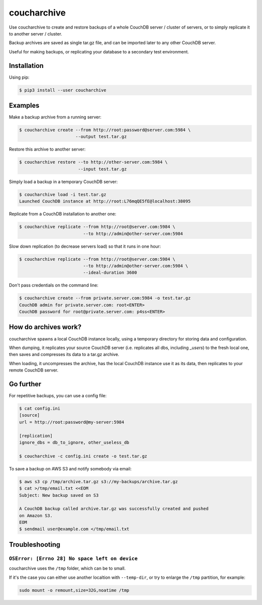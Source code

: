 coucharchive
============

Use coucharchive to create and restore backups of a whole CouchDB server /
cluster of servers, or to simply replicate it to another server / cluster.

Backup archives are saved as single tar.gz file, and can be imported later to
any other CouchDB server.

Useful for making backups, or replicating your database to a secondary test
environment.

Installation
------------

Using pip:

.. code:: bash

 $ pip3 install --user coucharchive

Examples
--------

Make a backup archive from a running server:

.. code:: bash

 $ coucharchive create --from http://root:password@server.com:5984 \
                       --output test.tar.gz

Restore this archive to another server:

.. code:: bash

 $ coucharchive restore --to http://other-server.com:5984 \
                        --input test.tar.gz

Simply load a backup in a temporary CouchDB server:

.. code:: bash

 $ coucharchive load -i test.tar.gz
 Launched CouchDB instance at http://root:L76mqQE5fE@localhost:38095

Replicate from a CouchDB installation to another one:

.. code:: bash

 $ coucharchive replicate --from http://root@server.com:5984 \
                          --to http://admin@other-server.com:5984

Slow down replication (to decrease servers load) so that it runs in one hour:

.. code:: bash

 $ coucharchive replicate --from http://root@server.com:5984 \
                          --to http://admin@other-server.com:5984 \
                          --ideal-duration 3600

Don't pass credentials on the command line:

.. code:: bash

 $ coucharchive create --from private.server.com:5984 -o test.tar.gz
 CouchDB admin for private.server.com: root<ENTER>
 CouchDB password for root@private.server.com: p4ss<ENTER>

How do archives work?
---------------------

coucharchive spawns a local CouchDB instance locally, using a temporary directory
for storing data and configuration.

When dumping, it replicates your source CouchDB server (i.e. replicates all dbs,
including `_users`) to the fresh local one, then saves and compresses its data
to a tar.gz archive.

When loading, it uncompresses the archive, has the local CouchDB instance use it
as its data, then replicates to your remote CouchDB server.

Go further
----------

For repetitive backups, you can use a config file:

.. code:: bash

 $ cat config.ini
 [source]
 url = http://root:password@my-server:5984

 [replication]
 ignore_dbs = db_to_ignore, other_useless_db

 $ coucharchive -c config.ini create -o test.tar.gz

To save a backup on AWS S3 and notify somebody via email:

.. code:: bash

 $ aws s3 cp /tmp/archive.tar.gz s3://my-backups/archive.tar.gz
 $ cat >/tmp/email.txt <<EOM
 Subject: New backup saved on S3

 A CouchDB backup called archive.tar.gz was successfully created and pushed
 on Amazon S3.
 EOM
 $ sendmail user@example.com </tmp/email.txt

Troubleshooting
---------------

``OSError: [Errno 28] No space left on device``
~~~~~~~~~~~~~~~~~~~~~~~~~~~~~~~~~~~~~~~~~~~~~~~

coucharchive uses the ``/tmp`` folder, which can be to small.

If it's the case you can either use another localtion with ``--temp-dir``, or
try to enlarge the ``/tmp`` partition, for example:

.. code:: bash

    sudo mount -o remount,size=32G,noatime /tmp
